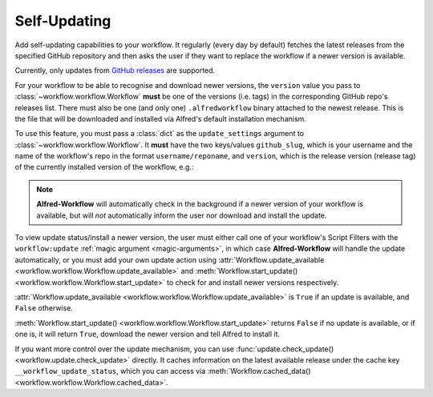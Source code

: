 

.. _qr-updates:

Self-Updating
=============

.. versionadded:: 1.9

Add self-updating capabilities to your workflow. It regularly (every day
by default) fetches the latest releases from the specified GitHub repository
and then asks the user if they want to replace the workflow if a newer version
is available.

Currently, only updates from
`GitHub releases <https://help.github.com/categories/85/articles>`_ are
supported.

For your workflow to be able to recognise and download newer versions, the
``version`` value you pass to :class:`~workflow.workflow.Workflow` **must**
be one of the versions (i.e. tags) in the corresponding GitHub repo's
releases list. There must also be one (and only one) ``.alfredworkflow``
binary attached to the newest release. This is the file that will be downloaded
and installed via Alfred's default installation mechanism.

To use this feature, you must pass a :class:`dict` as the ``update_settings``
argument to :class:`~workflow.workflow.Workflow`. It **must** have the two
keys/values ``github_slug``, which is your username and the name of the
workflow's repo in the format ``username/reponame``, and ``version``, which
is the release version (release tag) of the currently installed version
of the workflow, e.g.:

.. code-block:: python
    :linenos:

    from workflow import Workflow

    ...

    wf = Workflow(..., update_settings={
        # Your username and the workflow's repo's name
        'github_slug': 'username/reponame',
        # The version (i.e. release/tag) of the installed workflow
        'version': 'v1.0',
        # Optional number of days between checks for updates
        'frequency': 7
    }, ...)

    ...

    if wf.update_available:
        wf.start_update()

.. note::

	**Alfred-Workflow** will automatically check in the background if a newer
	version of your workflow is available, but will *not* automatically inform
	the	user nor download and install the update.

To view update status/install a newer version, the user must either
call one of your workflow's Script Filters with the ``workflow:update``
:ref:`magic argument <magic-arguments>`, in which case **Alfred-Workflow**
will handle the update automatically, or you must add your own update action
using :attr:`Workflow.update_available <workflow.workflow.Workflow.update_available>`
and :meth:`Workflow.start_update() <workflow.workflow.Workflow.start_update>`
to check for and install newer versions respectively.

:attr:`Workflow.update_available <workflow.workflow.Workflow.update_available>`
is ``True`` if an update is available, and ``False`` otherwise.

:meth:`Workflow.start_update() <workflow.workflow.Workflow.start_update>`
returns ``False`` if no update is available, or if one is, it will return
``True``, download the newer version and tell Alfred to install it.

If you want more control over the update mechanism, you can use
:func:`update.check_update() <workflow.update.check_update>` directly.
It caches information on the latest available release under the cache key
``__workflow_update_status``, which you can access via
:meth:`Workflow.cached_data() <workflow.workflow.Workflow.cached_data>`.
